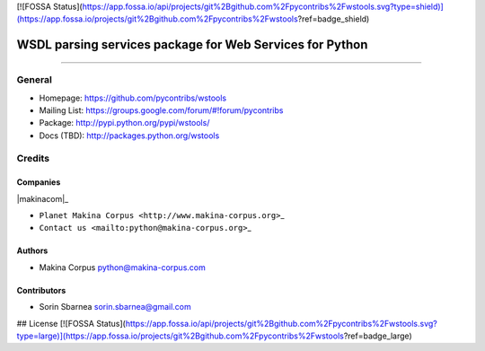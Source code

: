 [![FOSSA Status](https://app.fossa.io/api/projects/git%2Bgithub.com%2Fpycontribs%2Fwstools.svg?type=shield)](https://app.fossa.io/projects/git%2Bgithub.com%2Fpycontribs%2Fwstools?ref=badge_shield)

=========================================================
WSDL parsing services package for Web Services for Python
=========================================================

.. image:: https://img.shields.io/pypi/pyversions/wstools.svg
        :target: https://pypi.python.org/pypi/wstools/

.. image:: https://img.shields.io/github/license/pycontribs/wstools.svg
        :target: https://pypi.python.org/pypi/wstools/

.. image:: https://img.shields.io/pypi/dm/wstools.svg
        :target: https://pypi.python.org/pypi/wstools/

.. image:: https://img.shields.io/pypi/wheel/wstools.svg
        :target: https://pypi.python.org/pypi/wstools/

------------

.. image:: https://api.travis-ci.org/pycontribs/wstools.svg?branch=develop
        :target: https://travis-ci.org/pycontribs/wstools

.. image:: https://img.shields.io/pypi/status/wstools.svg
        :target: https://pypi.python.org/pypi/wstools/

.. image:: https://img.shields.io/coveralls/pycontribs/wstools.svg
        :target: https://coveralls.io/r/pycontribs/wstools

.. image:: http://api.flattr.com/button/flattr-badge-large.png
        :target: https://flattr.com/submit/auto?user_id=sbarnea&url=https://github.com/pycontribs/wstools&title=Python wstools&language=&tags=github&category=software


General
=======

-  Homepage: https://github.com/pycontribs/wstools
-  Mailing List: https://groups.google.com/forum/#!forum/pycontribs
-  Package: http://pypi.python.org/pypi/wstools/
-  Docs (TBD): http://packages.python.org/wstools

Credits
=======

Companies
---------

\|makinacom\|\_

-  ``Planet Makina Corpus <http://www.makina-corpus.org>``\ \_
-  ``Contact us <mailto:python@makina-corpus.org>``\ \_

.. \|makinacom\| image:: http://depot.makina-corpus.org/public/logo.gif
.. \_makinacom: http://www.makina-corpus.com

Authors
-------

-  Makina Corpus python@makina-corpus.com

Contributors
------------

-  Sorin Sbarnea sorin.sbarnea@gmail.com

.. |Build Status| image:: https://travis-ci.org/kartoch/wstools.svg?branch=master
   :target: https://travis-ci.org/kartoch/wstools
.. |Coverage Status| image:: https://img.shields.io/coveralls/kartoch/wstools.svg
   :target: https://coveralls.io/r/kartoch/wstools?branch=master


## License
[![FOSSA Status](https://app.fossa.io/api/projects/git%2Bgithub.com%2Fpycontribs%2Fwstools.svg?type=large)](https://app.fossa.io/projects/git%2Bgithub.com%2Fpycontribs%2Fwstools?ref=badge_large)